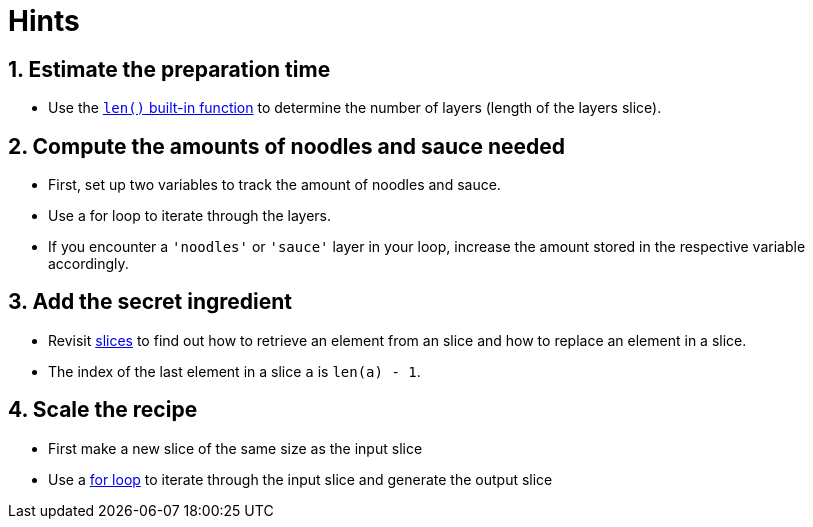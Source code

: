 = Hints

== 1. Estimate the preparation time

* Use the https://pkg.go.dev/builtin#len[`len()` built-in function] to determine the number of layers (length of the layers slice).

== 2. Compute the amounts of noodles and sauce needed

* First, set up two variables to track the amount of noodles and sauce.
* Use a for loop to iterate through the layers.
* If you encounter a `'noodles'` or `'sauce'` layer in your loop, increase the amount stored in the respective variable accordingly.

== 3. Add the secret ingredient

* Revisit link:/tracks/go/concepts/slices[slices] to find out how to retrieve an element from an slice and how to replace an element in a slice.
* The index of the last element in a slice `a` is `len(a) - 1`.

== 4. Scale the recipe

* First make a new slice of the same size as the input slice
* Use a https://tour.golang.org/flowcontrol/1[for loop] to iterate through the input slice and generate the output slice

